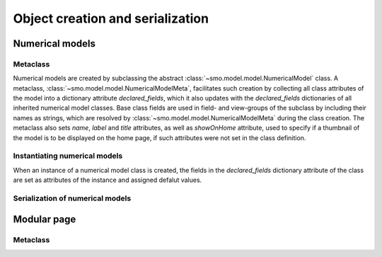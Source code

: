 =================================
Object creation and serialization
=================================

----------------
Numerical models
----------------

Metaclass
---------

Numerical models are created by subclassing the abstract :class:`~smo.model.model.NumericalModel` class. A metaclass,
:class:`~smo.model.model.NumericalModelMeta`, facilitates such creation by collecting all class attributes of the model 
into a dictionary attribute *declared_fields*, which it also updates with the *declared_fields*
dictionaries of all inherited numerical model classes. Base class fields are used in field- and view-groups
of the subclass by including their names as strings, which are resolved by :class:`~smo.model.model.NumericalModelMeta` during the
class creation. The metaclass also sets *name*, *label* and *title* attributes, as well as *showOnHome* attribute, used to specify 
if a thumbnail of the model is to be displayed on the home page, if such attributes were not set in the class definition.

Instantiating numerical models
------------------------------
When an instance of a numerical model class is created, the fields in the *declared_fields* dictionary attribute of the class
are set as attributes of the instance and assigned defalut values.

Serialization of numerical models
---------------------------------

------------
Modular page
------------

Metaclass
---------
